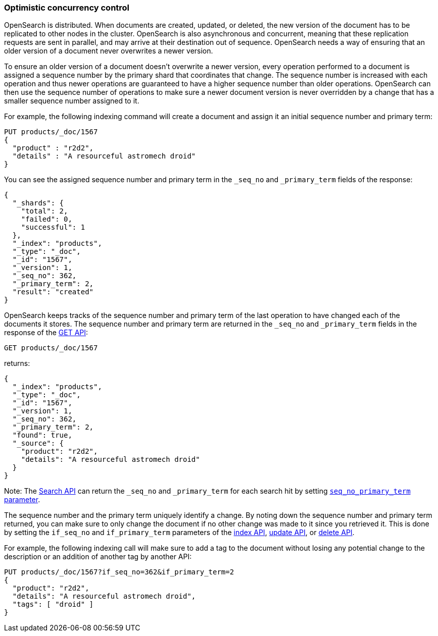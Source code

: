 [[optimistic-concurrency-control]]
=== Optimistic concurrency control

OpenSearch is distributed. When documents are created, updated, or deleted,
the new version of the document has to be replicated to other nodes in the cluster. 
OpenSearch is also asynchronous and concurrent, meaning that these replication
requests are sent in parallel, and may arrive at their destination out of sequence. 
OpenSearch needs a way of ensuring that an older version of a document never 
overwrites a newer version.


To ensure an older version of a document doesn't overwrite a newer version, every
operation performed to a document is assigned a sequence number by the primary
shard that coordinates that change. The sequence number is increased with each
operation and thus newer operations are guaranteed to have a higher sequence
number than older operations. OpenSearch can then use the sequence number of
operations to make sure a newer document version is never overridden by
a change that has a smaller sequence number assigned to it.

For example, the following indexing command will create a document and assign it
an initial sequence number and primary term:

[source,console]
--------------------------------------------------
PUT products/_doc/1567
{
  "product" : "r2d2",
  "details" : "A resourceful astromech droid"
}
--------------------------------------------------

You can see the assigned sequence number and primary term in the 
`_seq_no` and `_primary_term` fields of the response:

[source,console-result]
--------------------------------------------------
{
  "_shards": {
    "total": 2,
    "failed": 0,
    "successful": 1
  },
  "_index": "products",
  "_type": "_doc",
  "_id": "1567",
  "_version": 1,
  "_seq_no": 362,
  "_primary_term": 2,
  "result": "created"
}
--------------------------------------------------
// TESTRESPONSE[s/"_seq_no": 362/"_seq_no": $body._seq_no/]
// TESTRESPONSE[s/"_primary_term": 2/"_primary_term": $body._primary_term/]


OpenSearch keeps tracks of the sequence number and primary term of the last
operation to have changed each of the documents it stores. The sequence number
and primary term are returned in the `_seq_no` and `_primary_term` fields in
the response of the <<docs-get,GET API>>:

[source,console]
--------------------------------------------------
GET products/_doc/1567
--------------------------------------------------
// TEST[continued]

returns:

[source,console-result]
--------------------------------------------------
{
  "_index": "products",
  "_type": "_doc",
  "_id": "1567",
  "_version": 1,
  "_seq_no": 362,
  "_primary_term": 2,
  "found": true,
  "_source": {
    "product": "r2d2",
    "details": "A resourceful astromech droid"
  }
}
--------------------------------------------------
// TESTRESPONSE[s/"_seq_no": 362/"_seq_no": $body._seq_no/]
// TESTRESPONSE[s/"_primary_term": 2/"_primary_term": $body._primary_term/]


Note: The <<search-search,Search API>> can return the `_seq_no` and `_primary_term`
for each search hit by setting <<request-body-search-seq-no-primary-term,`seq_no_primary_term` parameter>>.

The sequence number and the primary term uniquely identify a change. By noting down 
the sequence number and primary term returned, you can make sure to only change the
document if no other change was made to it since you retrieved it. This
is done by setting the `if_seq_no` and `if_primary_term` parameters of the 
<<docs-index_,index API>>, <<docs-update,update API>>, or <<docs-delete,delete
API>>. 

For example, the following indexing call will make sure to add a tag to the
document without losing any potential change to the description or an addition
of another tag by another API:

[source,console]
--------------------------------------------------
PUT products/_doc/1567?if_seq_no=362&if_primary_term=2
{
  "product": "r2d2",
  "details": "A resourceful astromech droid",
  "tags": [ "droid" ]
}
--------------------------------------------------
// TEST[continued]
// TEST[catch: conflict]
